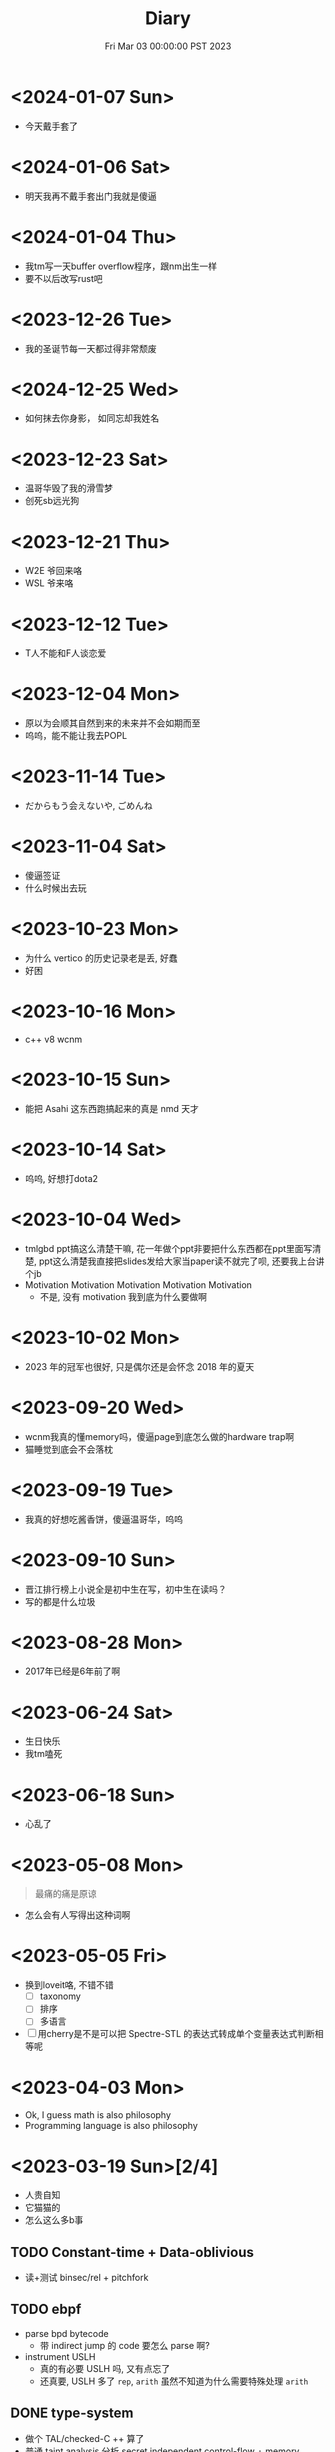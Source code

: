 #+TITLE: Diary
#+DATE: Fri Mar 03 00:00:00 PST 2023
#+Summary: Diary
#+categories[]: Diary
#+tags[]: Diary

* <2024-01-07 Sun>
- 今天戴手套了

* <2024-01-06 Sat>
- 明天我再不戴手套出门我就是傻逼

* <2024-01-04 Thu>
- 我tm写一天buffer overflow程序，跟nm出生一样
- 要不以后改写rust吧

* <2023-12-26 Tue>
- 我的圣诞节每一天都过得非常颓废

* <2024-12-25 Wed>
- 如何抹去你身影， 如同忘却我姓名

* <2023-12-23 Sat>
- 温哥华毁了我的滑雪梦
- 创死sb远光狗

* <2023-12-21 Thu>
- W2E 爷回来咯
- WSL 爷来咯

* <2023-12-12 Tue>
- T人不能和F人谈恋爱

* <2023-12-04 Mon>
- 原以为会顺其自然到来的未来并不会如期而至
- 呜呜，能不能让我去POPL

* <2023-11-14 Tue>
- だからもう会えないや, ごめんね

* <2023-11-04 Sat>
- 傻逼签证
- 什么时候出去玩

* <2023-10-23 Mon>
- 为什么 vertico 的历史记录老是丢, 好蠢
- 好困

* <2023-10-16 Mon>
- c++ v8 wcnm

* <2023-10-15 Sun>
- 能把 Asahi 这东西跑搞起来的真是 nmd 天才
[[../figures/AsahiLinux.png]]

* <2023-10-14 Sat>
- 呜呜, 好想打dota2

* <2023-10-04 Wed>
- tmlgbd ppt搞这么清楚干嘛, 花一年做个ppt非要把什么东西都在ppt里面写清楚, ppt这么清楚我直接把slides发给大家当paper读不就完了呗, 还要我上台讲个jb
- Motivation Motivation Motivation Motivation Motivation
  - 不是, 没有 motivation 我到底为什么要做啊

* <2023-10-02 Mon>
- 2023 年的冠军也很好, 只是偶尔还是会怀念 2018 年的夏天

* <2023-09-20 Wed>
- wcnm我真的懂memory吗，傻逼page到底怎么做的hardware trap啊
- 猫睡觉到底会不会落枕

* <2023-09-19 Tue>
- 我真的好想吃酱香饼，傻逼温哥华，呜呜

* <2023-09-10 Sun>
- 晋江排行榜上小说全是初中生在写，初中生在读吗？
- 写的都是什么垃圾

* <2023-08-28 Mon>
- 2017年已经是6年前了啊

* <2023-06-24 Sat>
- 生日快乐
- 我tm嗑死

* <2023-06-18 Sun>
- 心乱了

* <2023-05-08 Mon>
#+begin_quote
最痛的痛是原谅
#+end_quote

- 怎么会有人写得出这种词啊

* <2023-05-05 Fri>
- 换到loveit咯, 不错不错
  - [ ] taxonomy
  - [ ] 排序
  - [ ] 多语言
- [ ] 用cherry是不是可以把 Spectre-STL 的表达式转成单个变量表达式判断相等呢

* <2023-04-03 Mon>
- Ok, I guess math is also philosophy
- Programming language is also philosophy

* <2023-03-19 Sun>[2/4]
- 人贵自知
- 它猫猫的
- 怎么这么多b事

** TODO Constant-time + Data-oblivious

- 读+测试 binsec/rel + pitchfork

** TODO ebpf
- parse bpd bytecode
  - 带 indirect jump 的 code 要怎么 parse 啊?
- instrument USLH
  - 真的有必要 USLH 吗, 又有点忘了
  - 还真要, USLH 多了 ~rep~, ~arith~ 虽然不知道为什么需要特殊处理 ~arith~

** DONE type-system
- 做个 TAL/checked-C ++ 算了
- 普通 taint analysis 分析 secret independent control-flow + memory access

** DONE upfuzz dinv
- reconstruct output stream
- 普通记录个 =bytestream= 先

* <2023-03-14 Tue>
#+begin_quote
怪不得故事里的反派会一脸欢愉地盘算着阴谋诡计，我终于有些理解他们的心情了
#+end_quote

- [X] emacs 配置真难做吧, project + vertico 搭配不好, sort 又慢, 可能还得自己写 cache 或者等 project.el 自己加 sort, workspace 也难搞的一b, 为什么所有人想的都是 restore 一个 layout 呢, 就没有人想单纯的切换一个基于 project 隔离 buffer 的工作区吗
  - 居然一晚上自己搞好了, 我真nb

* <2023-03-09 Thu>[0/0]
- 这些个 b paper 给个 git repo 不带 docker 给个勾八跑不起来的脚本全 tm 狗屎狗屎狗屎 bsbsbs

* <2023-03-08 Wed>[0/4]
- fk trt, 怎么会这么 jb 冷啊, 5点钟太阳直接照瞎, dt 还没地方玩
- [ ] secure boot 好像也只是一个 checksum 证明一个 OS/image 是你知道的那个 image 吧, 但是也没有证明这个 OS/image 有哪个些 property 啊. 比如一个 application contact 说我不会恶意监控你的 sensor 扫你的盘, 我怎么知道这个 app 会不会遵守协议.
- [ ] 在 cloud 上对所有 application 先做 verification 加个 signature 再允许部署不好吗, 直接解决 peer adversary 的问题. 当然要 verify 的好像有点多
- [ ] zero-knowledge 到底能证明什么 knowledge 啊, 感觉不能验证上面的东西, 但是只是证明自己知道个数也太弱了吧
- [ ] network QoS的问题, 如果 NIC 一直 duplicate packet 去到两个独立的 server, 是不是用两倍的 bandwidth + server 资源可以保证 ~2-p~ 的 QoS.
  - 不过 ~2-p~ 的 QoS 好像也没好到哪去……


* <2023-03-03 Fri>[1/1]
- [X] DEFCON 上面应该没有 serverlesss attack 的 talk, 应该需要在 [[https://www.blackhat.com/html/archives.html][blackhat]] 上找找
  - blackhat 也没有

* <2023-03-02 Thu>[1/2]
- [X] 为什么 Dynamic Link Library 跟 process isolation 可以兼容？process isolation 给每个 process 独立的 virtual address, 每个 process 访问 so 应该都需要拷贝一份到自己VA. 这 so 哪里 shared 了?
  + 不知道为什么记错 VA 的概念了, 整个 system 都使用一个 Virtual Address Space, 只是每个 process 被分配到一段 exclusive 的区域, 以 page 管理
  + dynamic library 是通过 RWX ACL share 的, 如果一个 process 试图改变 dynamic library 的 permission, 内核直接创建一份 dynamic library 的 copy 防止 poisoning
- [ ] ebpf 的 data segment 在 verifier 阶段是不确定的吗？ code segment 应该已经确定了 base address 不然 verifier 怎么做到 rewrtie indirect jumps to direct jumps? code 确定 data 不确定这合理吗
